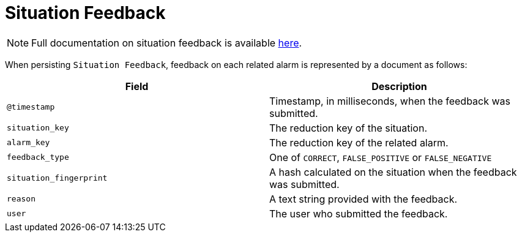 
[[ga-elasticsearch-integration-situation-feedback]]
= Situation Feedback

NOTE: Full documentation on situation feedback is available  <<alarm-correlation/situation-feedback.adoc#ga-situation-feedback, here>>.

When persisting `Situation Feedback`, feedback on each related alarm is represented by a document as follows:

[options="header, %autowidth"]
|===
| Field | Description

|`@timestamp`
| Timestamp, in milliseconds, when the feedback was submitted.

|`situation_key`
| The reduction key of the situation.

|`alarm_key`
| The reduction key of the related alarm.

|`feedback_type`
| One of `CORRECT`, `FALSE_POSITIVE` or `FALSE_NEGATIVE`

|`situation_fingerprint`
| A hash calculated on the situation when the feedback was submitted.

|`reason`
| A text string provided with the feedback.

|`user`
| The user who submitted the feedback.

|===
